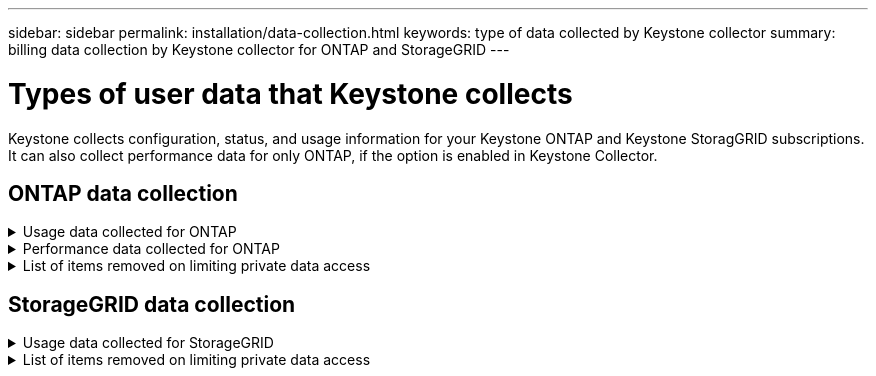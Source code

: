---
sidebar: sidebar
permalink: installation/data-collection.html
keywords: type of data collected by Keystone collector
summary: billing data collection by Keystone collector for ONTAP and StorageGRID
---

= Types of user data that Keystone collects
:hardbreaks:
:nofooter:
:icons: font
:linkattrs:
:imagesdir: ../media/

[.lead]
Keystone collects configuration, status, and usage information for your Keystone ONTAP and Keystone StoragGRID subscriptions. It can also collect performance data for only ONTAP, if the option is enabled in Keystone Collector.

== ONTAP data collection
.Usage data collected for ONTAP
[%collapsible]
====
The following list is a representative sample of the capacity consumption data collected for ONTAP:

* Clusters
** ClusterUUID
** ClusterName
** SerialNumber
** Location (based on value input in ONTAP cluster)
** Contact
** Version
* Nodes
** SerialNumber
** Node name
* Volumes
** Aggregate name
** Volume Name
** VolumeInstanceUUID
** IsCloneVolume flag
** IsFlexGroupConstituent flag
** IsSpaceEnforcementLogical flag
** IsSpaceReportingLogical flag
** LogicalSpaceUsedByAfs
** PercentSnapshotSpace
** PerformanceTierInactiveUserData
**	PerformanceTierInactiveUserDataPercent
** QosAdaptivePolicyGroup Name
** QosPolicyGroup Name
** Size
** Used
** PhysicalUsed	
**	SizeUsedBySnapshots
**	Type
**	VolumeStyleExtended
**	Vserver name
**	IsVsRoot flag
* VServers
** VserverName
** VserverUUID
** Subtype
* Storage aggregates
**	StorageType
**	Aggregate Name
**	Aggregate UUID
*	Aggregate object stores
**	ObjectStoreName
**	ObjectStoreUUID
**	ProviderType
**	Aggregate Name
* Clone volumes
** Flexclone
** Size
** Used
** Vserver
** Type
** ParentVolume
** ParentVserver
** IsConstituent
** SplitEstimate
** State
** FlexcloneUsedPercent
*	Storage LUNs
**	Lun UUID
**  Lun Name
**	Size
**	Used
**	IsReserved flag
**	IsRequested flag
**	LogicalUnit Name
**	QosPolicyUUID
**	QosPolicyName
**	VolumeUUID
**	VolumeName
**	SvmUUID
**	Svm Name
* Storage volumes
** VolumeInstanceUUID
** VolumeName
** SvmName
** SvmUUID
** QosPolicyUUID
** QosPolicyName
** CapacityTierFootprint
** PerformanceTierFootprint
** TotalFootprint
** TieringPolicy
** IsProtected flag
** IsDestination flag
** Used
** PhysicalUsed
** CloneParentUUID
** LogicalSpaceUsedByAfs
* QoS policy groups
** PolicyGroup
** QosPolicyUUID
** MaxThroughput
** MinThroughput
** MaxThroughputIops
** MaxThroughputMbps
** MinThroughputIops
** MinThroughputMbps
** IsShared flag
* ONTAP adaptive QoS policy groups
** QosPolicyName
** QosPolicyUUID
** PeakIops
** PeakIopsAllocation
** AbsoluteMinIops
** ExpectedIops
** ExpectedIopsAllocation
** BlockSize
* Footprints
** Vserver
** Volume
** TotalFootprint
** VolumeBlocksFootprintBin0
** VolumeBlocksFootprintBin1
* MetroCluster clusters
** ClusterUUID
** ClusterName
** RemoteClusterUUID
** RemoteCluserName
** LocalConfigurationState
** RemoteConfigurationState
** Mode
* Collector Observablility Metrics
**	Collection Time
**	Active IQ Unified Manager API endpoint queried
**	Response time
**	Number of records
**	AiqumInstance IP
**	CollectorInstance ID
====

.Performance data collected for ONTAP
[%collapsible]
====
The following list is a representative sample of the performance data collected for ONTAP:

*	Cluster Name
*	Cluster UUID
*	ObjectId
*	VolumeName
*	Volume Instance UUID
*	Vserver
*	VserverUUID
*	Node Serial
*	OntapVersion
*	AIQUM version
*	Aggregate
*	AggregateUUID
*	ResourceKey
*	TimeStamp
*	IopsPerTb
*	Latency
*	ReadLatency
*	WriteMbps
*	QosMinThroughputLatency
*	QosNBladeLatency
*	UsedHeadRoom
*	CacheMissRatio
*	OtherLatency
*	QosAggregateLatency
*	Iops
*	QosNetworkLetency
*	AvailableOps
*	WriteLatency
*	QosCloudLatency
*	QosClusterInterconnectLatency
*	OtherMbps
*	QosCopLatency
*	QosDBladeLatency
*	Utilization
*	ReadIops
*	Mbps
*	OtherIops
*	QosPolicyGroupLatency
*	ReadMbps
*	QosSyncSnapmirrorLatency
*	WriteIops
====

.List of items removed on limiting private data access
[%collapsible]
====
When the *Remove Private Data* option is enabled on Keystone Collector, the following usage information is eliminated for ONTAP. This option is enabled by default. 

*	Cluster Name
*	Cluster Location
*	Cluster Contact
*	Node Name
*	Aggregate name
*	Volume Name
*	QosAdaptivePolicyGroup Name
*	QosPolicyGroup Name
*	Vserver name
*	Storage lun name
*	Aggregate Name
*	LogicalUnit Name
*	Svm Name
*	AiqumInstance IP
*	Flexclone
*	RemoteClusterName

====

== StorageGRID data collection
.Usage data collected for StorageGRID
[%collapsible]
====

The following list is a representative sample of the `Logical Data` collected for StorageGRID:

*	Storagegrid Id
*	Account Id
*	Account Name
*	Account Quota Bytes
*	Bucket Name
*	Bucket Object Count
*	Bucket Data Bytes

The following list is a representative sample of the `Physical Data` collected for StorageGRID:

*	Storagegrid Id
*	Node Id
*	Site Id
*	Site Name
*	Instance
*	Storagegrid storage utilization Bytes
*	Storagegrid storage utilization metadata Bytes

====

.List of items removed on limiting private data access
[%collapsible]
====
When the *Remove Private Data* option is enabled on Keystone Collector, the following usage information is eliminated for StorageGRID. This option is enabled by default. 

* AccountName
* BucketName 
* SiteName 
* Instance/NodeName 

====


